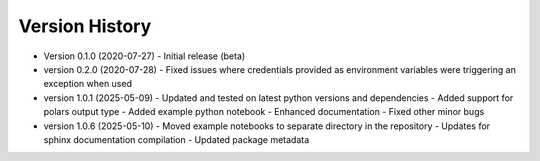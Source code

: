 Version History
===============

* Version 0.1.0 (2020-07-27)
  - Initial release (beta)

* version 0.2.0 (2020-07-28)
  - Fixed issues where credentials provided as environment variables were triggering an exception when used

* version 1.0.1 (2025-05-09)
  - Updated and tested on latest python versions and dependencies
  - Added support for polars output type
  - Added example python notebook
  - Enhanced documentation
  - Fixed other minor bugs

* version 1.0.6 (2025-05-10)
  - Moved example notebooks to separate directory in the repository
  - Updates for sphinx documentation compilation
  - Updated package metadata